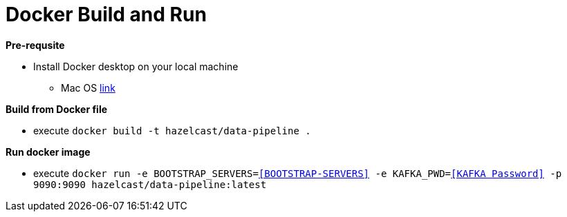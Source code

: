 = Docker Build and Run

*Pre-requsite*

- Install Docker desktop on your local machine
    * Mac OS https://docs.docker.com/desktop/install/mac-install/[link]

*Build from Docker file*

- execute `docker build -t hazelcast/data-pipeline .`

*Run docker image*

- execute `docker run -e BOOTSTRAP_SERVERS=<<BOOTSTRAP-SERVERS>> -e KAFKA_PWD=<<KAFKA Password>> -p 9090:9090 hazelcast/data-pipeline:latest`


